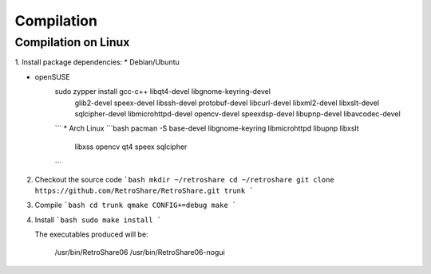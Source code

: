 ===========
Compilation
===========

Compilation on Linux
----------------------------

1. Install package dependencies:
* Debian/Ubuntu

.. code-block:: console
    sudo apt-get install libglib2.0-dev libupnp-dev qt4-dev-tools \
       libqt4-dev libssl-dev libxss-dev libgnome-keyring-dev libbz2-dev \
       libqt4-opengl-dev libqtmultimediakit1 qtmobility-dev libsqlcipher-dev \
       libspeex-dev libspeexdsp-dev libxslt1-dev libcurl4-openssl-dev \
       libopencv-dev tcl8.5 libmicrohttpd-dev
       
* openSUSE
   sudo zypper install gcc-c++ libqt4-devel libgnome-keyring-devel \
       glib2-devel speex-devel libssh-devel protobuf-devel libcurl-devel \
       libxml2-devel libxslt-devel sqlcipher-devel libmicrohttpd-devel \
       opencv-devel speexdsp-devel libupnp-devel libavcodec-devel
   ```
   * Arch Linux
   ```bash
   pacman -S base-devel libgnome-keyring libmicrohttpd libupnp libxslt \
       libxss opencv qt4 speex sqlcipher
   ```

2. Checkout the source code
   ```bash
   mkdir ~/retroshare
   cd ~/retroshare 
   git clone https://github.com/RetroShare/RetroShare.git trunk
   ```

3. Compile
   ```bash
   cd trunk
   qmake CONFIG+=debug
   make
   ```

4. Install
   ```bash
   sudo make install
   ```

   The executables produced will be:

         /usr/bin/RetroShare06
         /usr/bin/RetroShare06-nogui

